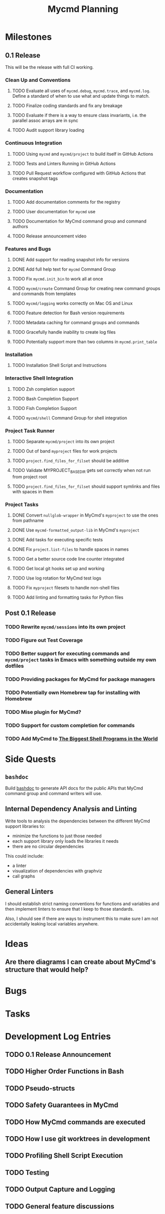 #+title: Mycmd Planning

* Milestones
** 0.1 Release

This will be the release with full CI working.

*** Clean Up and Conventions
**** TODO Evaluate all uses of =mycmd.debug=, =mycmd.trace=, and =mycmd.log=. Define a standard of when to use what and update things to match.
**** TODO Finalize coding standards and fix any breakage
**** TODO Evaluate if there is a way to ensure class invariants, i.e. the parallel assoc arrays are in sync
**** TODO Audit support library loading

*** Continuous Integration
**** TODO Using =mycmd= and =mycmd/project= to build itself in GitHub Actions
**** TODO Tests and Linters Running in GitHub Actions
**** TODO Pull Request workflow configured with GitHub Actions that creates snapshot tags

*** Documentation
**** TODO Add documentation comments for the registry
**** TODO User documentation for =mycmd= use
**** TODO Documentation for MyCmd command group and command authors
**** TODO Release announcement video

*** Features and Bugs
**** DONE Add support for reading snapshot info for versions
**** DONE Add full help text for =mycmd= Command Group
**** TODO Fix =mycmd.init_bin= to work all at once
**** TODO =mycmd/create= Command Group for creating new command groups and commands from templates
**** TODO =mycmd/logging= works correctly on Mac OS and Linux
**** TODO Feature detection for Bash version requirements
**** TODO Metadata caching for command groups and commands
**** TODO Gracefully handle inability to create log files
**** TODO Potentially support more than two columns in =mycmd.print_table=

*** Installation
**** TODO Installation Shell Script and Instructions

*** Interactive Shell Integration
**** TODO Zsh completion support
**** TODO Bash Completion Support
**** TODO Fish Completion Support
**** TODO =mycmd/shell= Command Group for shell integration

*** Project Task Runner
**** TODO Separate =mycmd/project= into its own project
**** TODO Out of band =myproject= files for work projects
**** TODO =project.find_files_for_filset= should be additive
**** TODO Validate MYPROJECT_BASE_DIR gets set correctly when not run from project root
**** TODO =project.find_files_for_filset= should support symlinks and files with spaces in them

*** Project Tasks
**** DONE Convert =nullglob-wrapper= in MyCmd's =myproject= to use the ones from pathname
**** DONE Use =mycmd-formatted_output-lib= in MyCmd's =myproject=
**** DONE Add tasks for executing specific tests
**** DONE Fix =project.list-files= to handle spaces in names
**** TODO Get a better source code line counter integrated
**** TODO Get local git hooks set up and working
**** TODO Use log rotation for MyCmd test logs
**** TODO Fix =myproject= filesets to handle non-shell files
**** TODO Add linting and formatting tasks for Python files

** Post 0.1 Release
*** TODO Rewrite =mycmd/sessions= into its own project
*** TODO Figure out Test Coverage
*** TODO Better support for executing commands and =mycmd/project= tasks in Emacs with something outside my own dotfiles
*** TODO Providing packages for MyCmd for package managers
*** TODO Potentially own Homebrew tap for installing with Homebrew
*** TODO Mise plugin for MyCmd?
*** TODO Support for custom completion for commands
*** TODO Add MyCmd to [[https://github.com/oils-for-unix/oils/wiki/The-Biggest-Shell-Programs-in-the-World][The Biggest Shell Programs in the World]]

* Side Quests
** =bashdoc=

Build [[https://github.com/travisbhartwell/bashdoc][bashdoc]] to generate API docs for the public APIs that MyCmd command group and command writers will use.

** Internal Dependency Analysis and Linting

Write tools to analysis the dependencies between the different MyCmd support libraries to:
- minimize the functions to just those needed
- each support library only loads the libraries it needs
- there are no circular dependencies

This could include:
- a linter
- visualization of dependencies with graphviz
- call graphs

** General Linters

I should establish strict naming conventions for functions and variables and then implement linters to ensure that I keep to those standards.

Also, I should see if there are ways to instrument this to make sure I am not accidentally leaking local variables anywhere.

* Ideas
** Are there diagrams I can create about MyCmd's structure that would help?

* Bugs

* Tasks

* Development Log Entries
** TODO 0.1 Release Announcement
** TODO Higher Order Functions in Bash
** TODO Pseudo-structs
** TODO Safety Guarantees in MyCmd
** TODO How MyCmd commands are executed
** TODO How I use git worktrees in development
** TODO Profiling Shell Script Execution
** TODO Testing
** TODO Output Capture and Logging
** TODO General feature discussions
